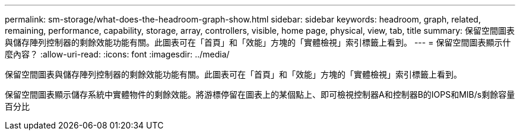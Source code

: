 ---
permalink: sm-storage/what-does-the-headroom-graph-show.html 
sidebar: sidebar 
keywords: headroom, graph, related, remaining, performance, capability, storage, array, controllers, visible, home page, physical, view, tab, title 
summary: 保留空間圖表與儲存陣列控制器的剩餘效能功能有關。此圖表可在「首頁」和「效能」方塊的「實體檢視」索引標籤上看到。 
---
= 保留空間圖表顯示什麼內容？
:allow-uri-read: 
:icons: font
:imagesdir: ../media/


[role="lead"]
保留空間圖表與儲存陣列控制器的剩餘效能功能有關。此圖表可在「首頁」和「效能」方塊的「實體檢視」索引標籤上看到。

保留空間圖表顯示儲存系統中實體物件的剩餘效能。將游標停留在圖表上的某個點上、即可檢視控制器A和控制器B的IOPS和MIB/s剩餘容量百分比
